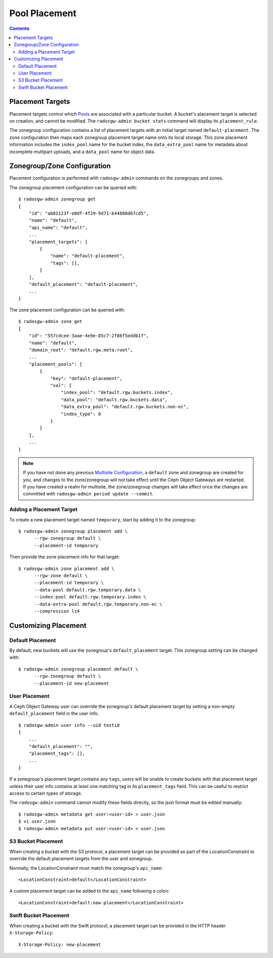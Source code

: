 ==============
Pool Placement
==============

.. contents::

Placement Targets
=================

.. versionadded:: Jewel

Placement targets control which `Pools`_ are associated with a particular
bucket. A bucket's placement target is selected on creation, and cannot be
modified. The ``radosgw-admin bucket stats`` command will display its
``placement_rule``.

The zonegroup configuration contains a list of placement targets with an
initial target named ``default-placement``. The zone configuration then maps
each zonegroup placement target name onto its local storage. This zone
placement information includes the ``index_pool`` name for the bucket index,
the ``data_extra_pool`` name for metadata about incomplete multipart uploads,
and a ``data_pool`` name for object data.

Zonegroup/Zone Configuration
============================

Placement configuration is performed with ``radosgw-admin`` commands on
the zonegroups and zones.

The zonegroup placement configuration can be queried with:

::

  $ radosgw-admin zonegroup get
  {
      "id": "ab01123f-e0df-4f29-9d71-b44888d67cd5",
      "name": "default",
      "api_name": "default",
      ...
      "placement_targets": [
          {
              "name": "default-placement",
              "tags": [],
          }
      ],
      "default_placement": "default-placement",
      ...
  }

The zone placement configuration can be queried with:

::

  $ radosgw-admin zone get
  {
      "id": "557cdcee-3aae-4e9e-85c7-2f86f5eddb1f",
      "name": "default",
      "domain_root": "default.rgw.meta:root",
      ...
      "placement_pools": [
          {
              "key": "default-placement",
              "val": {
                  "index_pool": "default.rgw.buckets.index",
                  "data_pool": "default.rgw.buckets.data",
                  "data_extra_pool": "default.rgw.buckets.non-ec",
                  "index_type": 0
              }
          }
      ],
      ...
  }

.. note:: If you have not done any previous `Multisite Configuration`_,
          a ``default`` zone and zonegroup are created for you, and changes
          to the zone/zonegroup will not take effect until the Ceph Object
          Gateways are restarted. If you have created a realm for multisite,
          the zone/zonegroup changes will take effect once the changes are
          committed with ``radosgw-admin period update --commit``.

Adding a Placement Target
-------------------------

To create a new placement target named ``temporary``, start by adding it to
the zonegroup:

::

  $ radosgw-admin zonegroup placement add \
        --rgw-zonegroup default \
        --placement-id temporary

Then provide the zone placement info for that target:

::

  $ radosgw-admin zone placement add \
        --rgw-zone default \
        --placement-id temporary \
        --data-pool default.rgw.temporary.data \
        --index-pool default.rgw.temporary.index \
        --data-extra-pool default.rgw.temporary.non-ec \
        --compression lz4

Customizing Placement
=====================

Default Placement
-----------------

By default, new buckets will use the zonegroup's ``default_placement`` target.
This zonegroup setting can be changed with:

::

  $ radosgw-admin zonegroup placement default \
        --rgw-zonegroup default \
        --placement-id new-placement

User Placement
--------------

A Ceph Object Gateway user can override the zonegroup's default placement
target by setting a non-empty ``default_placement`` field in the user info.

::

  $ radosgw-admin user info --uid testid
  {
      ...
      "default_placement": "",
      "placement_tags": [],
      ...
  }

If a zonegroup's placement target contains any ``tags``, users will be unable
to create buckets with that placement target unless their user info contains
at least one matching tag in its ``placement_tags`` field. This can be useful
to restrict access to certain types of storage.

The ``radosgw-admin`` command cannot modify these fields directly, so the json
format must be edited manually:

::

  $ radosgw-admin metadata get user:<user-id> > user.json
  $ vi user.json
  $ radosgw-admin metadata put user:<user-id> < user.json

.. _s3_bucket_placement:

S3 Bucket Placement
-------------------

When creating a bucket with the S3 protocol, a placement target can be
provided as part of the LocationConstraint to override the default placement
targets from the user and zonegroup.

Normally, the LocationConstraint must match the zonegroup's ``api_name``:

::

  <LocationConstraint>default</LocationConstraint>

A custom placement target can be added to the ``api_name`` following a colon:

::

  <LocationConstraint>default:new-placement</LocationConstraint>

Swift Bucket Placement
----------------------

When creating a bucket with the Swift protocol, a placement target can be
provided in the HTTP header ``X-Storage-Policy``:

::

  X-Storage-Policy: new-placement

.. _`Pools`: ../pools
.. _`Multisite Configuration`: ../multisite
